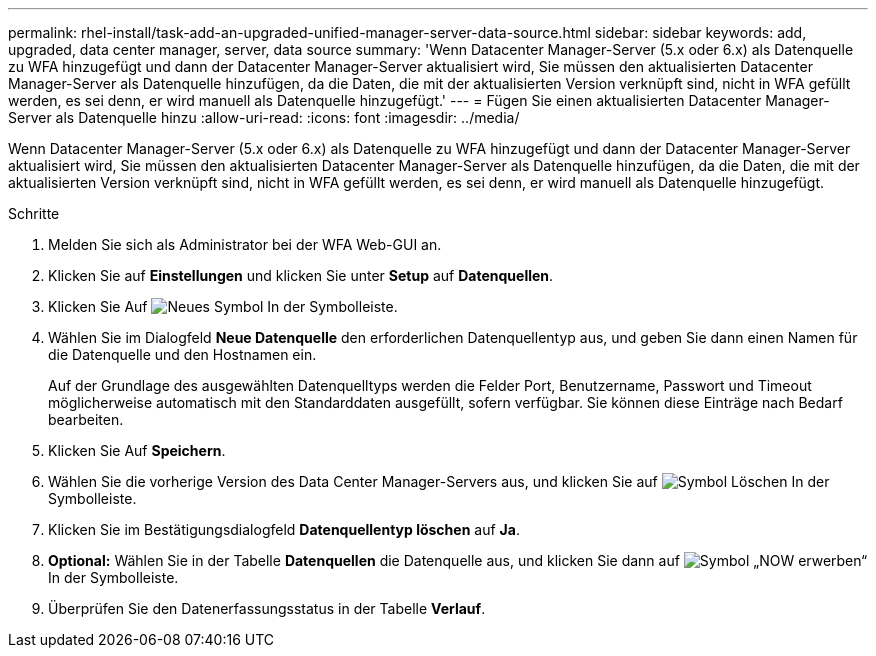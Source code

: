 ---
permalink: rhel-install/task-add-an-upgraded-unified-manager-server-data-source.html 
sidebar: sidebar 
keywords: add, upgraded, data center manager, server, data source 
summary: 'Wenn Datacenter Manager-Server (5.x oder 6.x) als Datenquelle zu WFA hinzugefügt und dann der Datacenter Manager-Server aktualisiert wird, Sie müssen den aktualisierten Datacenter Manager-Server als Datenquelle hinzufügen, da die Daten, die mit der aktualisierten Version verknüpft sind, nicht in WFA gefüllt werden, es sei denn, er wird manuell als Datenquelle hinzugefügt.' 
---
= Fügen Sie einen aktualisierten Datacenter Manager-Server als Datenquelle hinzu
:allow-uri-read: 
:icons: font
:imagesdir: ../media/


[role="lead"]
Wenn Datacenter Manager-Server (5.x oder 6.x) als Datenquelle zu WFA hinzugefügt und dann der Datacenter Manager-Server aktualisiert wird, Sie müssen den aktualisierten Datacenter Manager-Server als Datenquelle hinzufügen, da die Daten, die mit der aktualisierten Version verknüpft sind, nicht in WFA gefüllt werden, es sei denn, er wird manuell als Datenquelle hinzugefügt.

.Schritte
. Melden Sie sich als Administrator bei der WFA Web-GUI an.
. Klicken Sie auf *Einstellungen* und klicken Sie unter *Setup* auf *Datenquellen*.
. Klicken Sie Auf image:../media/new_wfa_icon.gif["Neues Symbol"] In der Symbolleiste.
. Wählen Sie im Dialogfeld *Neue Datenquelle* den erforderlichen Datenquellentyp aus, und geben Sie dann einen Namen für die Datenquelle und den Hostnamen ein.
+
Auf der Grundlage des ausgewählten Datenquelltyps werden die Felder Port, Benutzername, Passwort und Timeout möglicherweise automatisch mit den Standarddaten ausgefüllt, sofern verfügbar. Sie können diese Einträge nach Bedarf bearbeiten.

. Klicken Sie Auf *Speichern*.
. Wählen Sie die vorherige Version des Data Center Manager-Servers aus, und klicken Sie auf image:../media/delete_wfa_icon.gif["Symbol Löschen"] In der Symbolleiste.
. Klicken Sie im Bestätigungsdialogfeld *Datenquellentyp löschen* auf *Ja*.
. *Optional:* Wählen Sie in der Tabelle *Datenquellen* die Datenquelle aus, und klicken Sie dann auf image:../media/acquire_now_wfa_icon.gif["Symbol „NOW erwerben“"] In der Symbolleiste.
. Überprüfen Sie den Datenerfassungsstatus in der Tabelle *Verlauf*.

